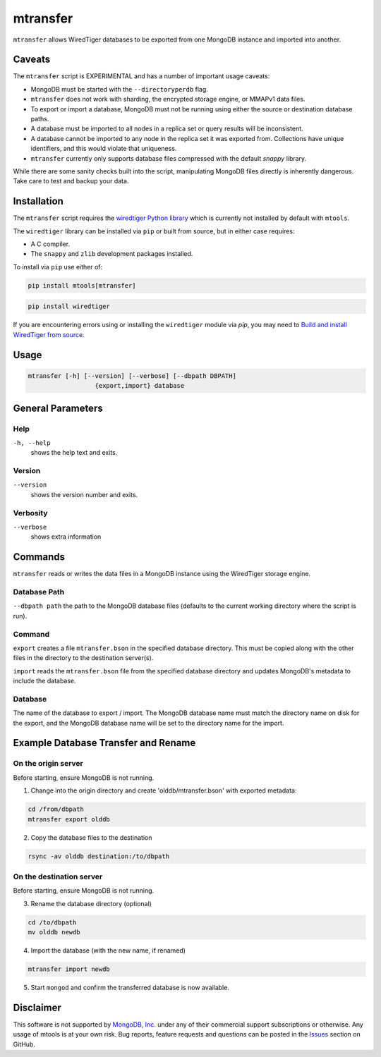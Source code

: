 .. _mtransfer:

=========
mtransfer
=========

``mtransfer`` allows WiredTiger databases to be exported from one MongoDB
instance and imported into another.


Caveats
~~~~~~~

The ``mtransfer`` script is EXPERIMENTAL and has a number of important usage caveats:

- MongoDB must be started with the ``--directoryperdb`` flag.
- ``mtransfer`` does not work with sharding, the encrypted storage engine, or
  MMAPv1 data files.
- To export or import a database, MongoDB must not be running using either the
  source or destination database paths.
- A database must be imported to all nodes in a replica set or query results
  will be inconsistent.
- A database cannot be imported to any node in the replica set it was exported
  from. Collections have unique identifiers, and this would violate that uniqueness.
- ``mtransfer`` currently only supports database files compressed with the
  default `snappy` library.

While there are some sanity checks built into the script, manipulating MongoDB
files directly is inherently dangerous. Take care to test and backup your data.

Installation
~~~~~~~~~~~~

The ``mtransfer`` script requires the
`wiredtiger Python library <https://pypi.org/project/wiredtiger/>`__
which is currently not installed by default with ``mtools``.

The ``wiredtiger`` library can be installed via ``pip`` or built from source,
but in either case requires:

- A C compiler.
- The ``snappy`` and ``zlib`` development packages installed.

To install via ``pip`` use either of:

.. code-block:: bash

   pip install mtools[mtransfer]

.. code-block:: bash

   pip install wiredtiger

If you are encountering errors using or installing the ``wiredtiger`` module
via `pip`, you may need to `Build and install WiredTiger from source
<http://source.wiredtiger.com/develop/build-posix.html>`__.

Usage
~~~~~

.. code-block:: bash

  mtransfer [-h] [--version] [--verbose] [--dbpath DBPATH]
                    {export,import} database

General Parameters
~~~~~~~~~~~~~~~~~~

Help
----
``-h, --help``
   shows the help text and exits.

Version
-------
``--version``
   shows the version number and exits.

Verbosity
---------
``--verbose``
   shows extra information

Commands
~~~~~~~~

``mtransfer`` reads or writes the data files in a MongoDB instance
using the WiredTiger storage engine.

Database Path
-------------
``--dbpath path`` the path to the MongoDB database files (defaults to
the current working directory where the script is run).

Command
-------
``export``
creates a file ``mtransfer.bson`` in the specified database directory.
This must be copied along with the other files in the directory to the
destination server(s).

``import`` reads the ``mtransfer.bson`` file from the specified database
directory and updates MongoDB's metadata to include the database.

Database
---------
The name of the database to export / import.  The MongoDB database name
must match the directory name on disk for the export, and the MongoDB
database name will be set to the directory name for the import.

Example Database Transfer and Rename
~~~~~~~~~~~~~~~~~~~~~~~~~~~~~~~~~~~~

On the origin server
--------------------

Before starting, ensure MongoDB is not running.

1. Change into the origin directory and create 'olddb/mtransfer.bson'
   with exported metadata:

.. code-block:: bash

  cd /from/dbpath
  mtransfer export olddb

2. Copy the database files to the destination

.. code-block:: bash

  rsync -av olddb destination:/to/dbpath

On the destination server
-------------------------

Before starting, ensure MongoDB is not running.

3. Rename the database directory (optional)

.. code-block:: bash
  
  cd /to/dbpath
  mv olddb newdb

4. Import the database (with the new name, if renamed)

.. code-block:: bash

  mtransfer import newdb

5. Start ``mongod`` and confirm the transferred database
   is now available.

Disclaimer
~~~~~~~~~~

This software is not supported by `MongoDB, Inc. <https://www.mongodb.com>`__
under any of their commercial support subscriptions or otherwise. Any usage of
mtools is at your own risk. Bug reports, feature requests and questions can be
posted in the `Issues
<https://github.com/rueckstiess/mtools/issues?state=open>`__ section on GitHub.